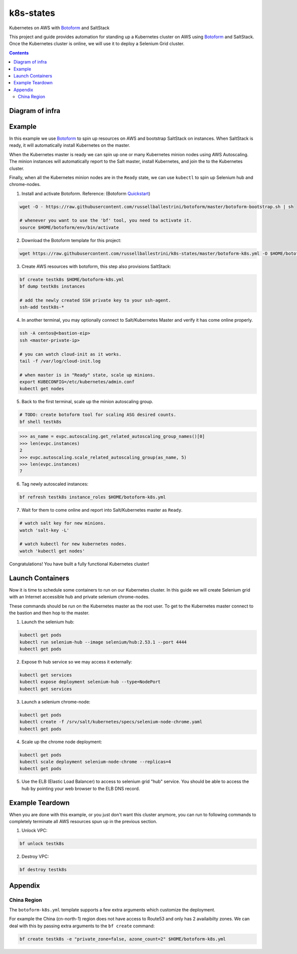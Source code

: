 k8s-states
#############

Kubernetes on AWS with `Botoform <http://botoform.com>`_ and SaltStack

This project and guide provides automation for standing up a Kubernetes cluster on AWS using `Botoform <http://botoform.com>`_ and SaltStack. Once the Kubernetes cluster is online, we will use it to deploy a Selenium Grid cluster.

.. contents::

Diagram of infra
===================

.. image:: selenium-grid-in-aws-on-kubernetes.png
 :width: 600
 :alt: Selenium Grid in AWS on Kubernetes

Example
============

In this example we use `Botoform <http://botoform.com>`_ to spin up resources on AWS and bootstrap SaltStack on instances. When SaltStack is ready, it will automatically install Kubernetes on the master.

When the Kubernetes master is ready we can spin up one or many Kubernetes minion nodes using AWS Autoscaling.
The minion instances will automatically report to the Salt master, install Kubernetes, and join the to the Kubernetes cluster.

Finally, when all the Kubernetes minion nodes are in the ``Ready`` state, we can use ``kubectl`` to spin up Selenium hub and chrome-nodes.


1. Install and activate Botoform. Reference: (Botoform `Quickstart <https://botoform.readthedocs.io/en/latest/guides/quickstart.html>`_)

.. code-block:: bash
 
  wget -O - https://raw.githubusercontent.com/russellballestrini/botoform/master/botoform-bootstrap.sh | sh
  
  # whenever you want to use the 'bf' tool, you need to activate it.
  source $HOME/botoform/env/bin/activate

2. Download the Botoform template for this project:

.. code-block:: bash

 wget https://raw.githubusercontent.com/russellballestrini/k8s-states/master/botoform-k8s.yml -O $HOME/botoform-k8s.yml

3. Create AWS resources with botoform, this step also provisions SaltStack:

.. code-block:: bash
 
  bf create testk8s $HOME/botoform-k8s.yml
  bf dump testk8s instances

  # add the newly created SSH private key to your ssh-agent.
  ssh-add testk8s-*


4. In another terminal, you may optionally connect to Salt/Kubernetes Master and verify it has come online properly.

.. code-block:: bash
  
  ssh -A centos@<bastion-eip>
  ssh <master-private-ip>
  
  # you can watch cloud-init as it works.
  tail -f /var/log/cloud-init.log

  # when master is in "Ready" state, scale up minions.
  export KUBECONFIG=/etc/kubernetes/admin.conf
  kubectl get nodes

5. Back to the first terminal, scale up the minion autoscaling group.

.. code-block:: bash
 
  # TODO: create botoform tool for scaling ASG desired counts.
  bf shell testk8s
  
.. code-block:: python

  >>> as_name = evpc.autoscaling.get_related_autoscaling_group_names()[0]
  >>> len(evpc.instances)
  2
  >>> evpc.autoscaling.scale_related_autoscaling_group(as_name, 5)
  >>> len(evpc.instances)
  7

6. Tag newly autoscaled instances:

.. code-block:: bash

 bf refresh testk8s instance_roles $HOME/botoform-k8s.yml


7. Wait for them to come online and report into Salt/Kubernetes master as ``Ready``.

.. code-block:: bash

   # watch salt key for new minions.
   watch 'salt-key -L'
   
   # watch kubectl for new kubernetes nodes.
   watch 'kubectl get nodes'

Congratulations! You have built a fully functional Kubernetes cluster!

Launch Containers
=======================

Now it is time to schedule some containers to run on our Kubernetes cluster.  In this guide we will create Selenium grid with an Internet accessible hub and private selenium chrome-nodes.

These commands should be run on the Kubernetes master as the root user. To get to the Kubernetes master connect to the bastion and then hop to the master.

1. Launch the selenium hub:

.. code-block:: bash

 kubectl get pods
 kubectl run selenium-hub --image selenium/hub:2.53.1 --port 4444
 kubectl get pods

2. Expose th hub service so we may access it externally:

.. code-block:: bash

 kubectl get services
 kubectl expose deployment selenium-hub --type=NodePort
 kubectl get services

3. Launch a selenium chrome-node:

.. code-block:: bash

 kubectl get pods
 kubectl create -f /srv/salt/kubernetes/specs/selenium-node-chrome.yaml
 kubectl get pods

4. Scale up the chrome node deployment:

.. code-block:: bash

 kubectl get pods
 kubectl scale deployment selenium-node-chrome --replicas=4
 kubectl get pods

5. Use the ELB (Elastic Load Balancer) to access to selenium grid "hub" service. You should be able to access the hub by pointing your web browser to the ELB DNS record.
 
Example Teardown
=========================

When you are done with this example, or you just don't want this cluster anymore, you can run to following commands to completely terminate all AWS resources spun up in the previous section.

1. Unlock VPC:

.. code-block:: bash
 
  bf unlock testk8s
  
2. Destroy VPC:

.. code-block:: bash
 
  bf destroy testk8s

Appendix
===========================

China Region
---------------------

The ``botoform-k8s.yml`` template supports a few extra arguments which customize the deployment.

For example the China (cn-north-1) region does not have access to Route53 and only has 2 availaibilty zones.
We can deal with this by passing extra arguments to the ``bf create`` command:

.. code-block:: bash

 bf create testk8s -e "private_zone=false, azone_count=2" $HOME/botoform-k8s.yml


